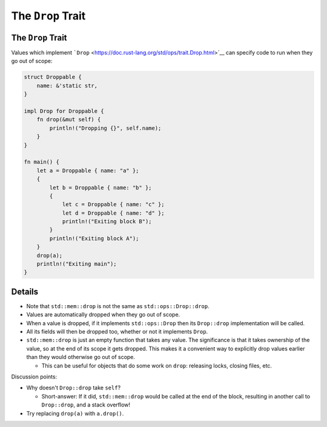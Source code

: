 ====================
The ``Drop`` Trait
====================

--------------------
The ``Drop`` Trait
--------------------

Values which implement
```Drop`` <https://doc.rust-lang.org/std/ops/trait.Drop.html>`__ can
specify code to run when they go out of scope:

.. code:: rust,editable

   struct Droppable {
       name: &'static str,
   }

   impl Drop for Droppable {
       fn drop(&mut self) {
           println!("Dropping {}", self.name);
       }
   }

   fn main() {
       let a = Droppable { name: "a" };
       {
           let b = Droppable { name: "b" };
           {
               let c = Droppable { name: "c" };
               let d = Droppable { name: "d" };
               println!("Exiting block B");
           }
           println!("Exiting block A");
       }
       drop(a);
       println!("Exiting main");
   }

.. raw:: html

---------
Details
---------

-  Note that ``std::mem::drop`` is not the same as
   ``std::ops::Drop::drop``.
-  Values are automatically dropped when they go out of scope.
-  When a value is dropped, if it implements ``std::ops::Drop`` then its
   ``Drop::drop`` implementation will be called.
-  All its fields will then be dropped too, whether or not it implements
   ``Drop``.
-  ``std::mem::drop`` is just an empty function that takes any value.
   The significance is that it takes ownership of the value, so at the
   end of its scope it gets dropped. This makes it a convenient way to
   explicitly drop values earlier than they would otherwise go out of
   scope.

   -  This can be useful for objects that do some work on ``drop``:
      releasing locks, closing files, etc.

Discussion points:

-  Why doesn't ``Drop::drop`` take ``self``?

   -  Short-answer: If it did, ``std::mem::drop`` would be called at the
      end of the block, resulting in another call to ``Drop::drop``, and
      a stack overflow!

-  Try replacing ``drop(a)`` with ``a.drop()``.

.. raw:: html

